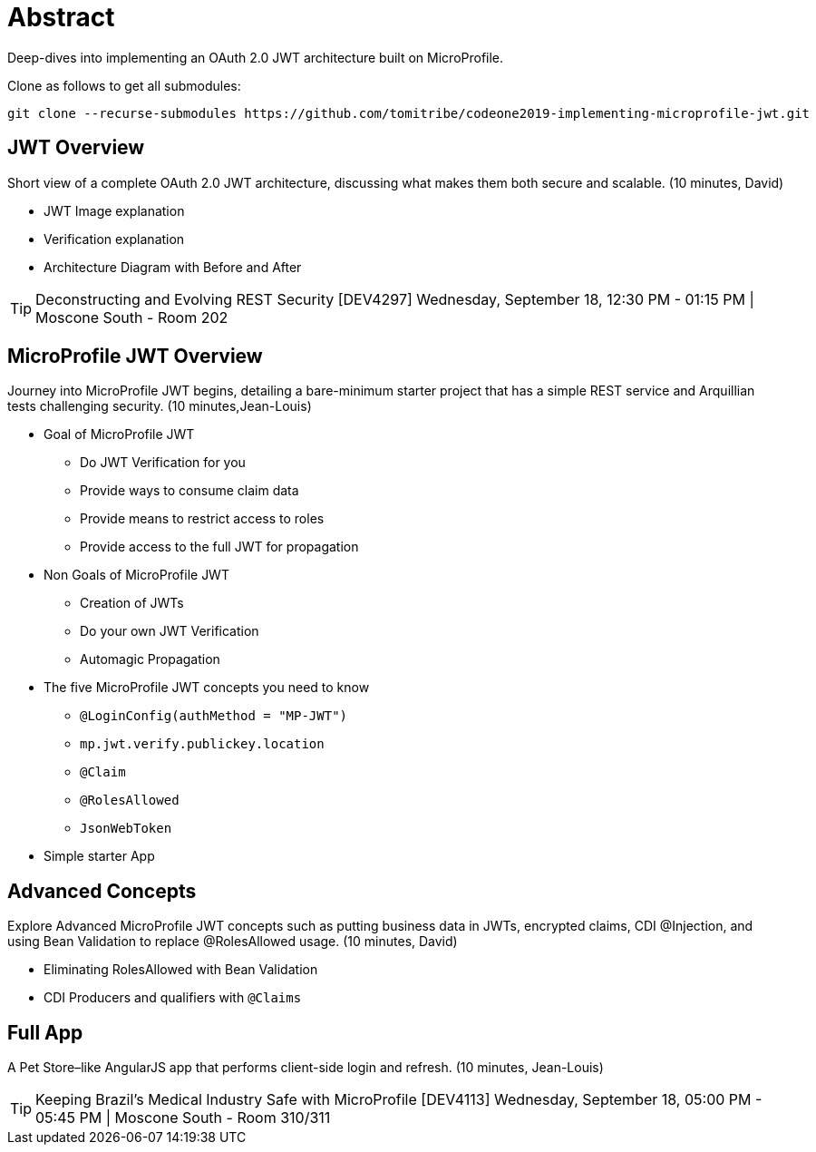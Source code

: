 = Abstract

Deep-dives into implementing an OAuth 2.0 JWT architecture built on MicroProfile.

Clone as follows to get all submodules:

----
git clone --recurse-submodules https://github.com/tomitribe/codeone2019-implementing-microprofile-jwt.git
----

== JWT Overview

Short view of a complete OAuth 2.0 JWT architecture, discussing what makes them both secure and scalable.
(10 minutes, David)

- JWT Image explanation
- Verification explanation
- Architecture Diagram with Before and After   

TIP: Deconstructing and Evolving REST Security [DEV4297]
Wednesday, September 18, 12:30 PM - 01:15 PM | Moscone South - Room 202

== MicroProfile JWT Overview

Journey into MicroProfile JWT begins, detailing a bare-minimum starter project that has a simple REST service and Arquillian tests challenging security.
 (10 minutes,Jean-Louis)

* Goal of MicroProfile JWT
** Do JWT Verification for you
** Provide ways to consume claim data
** Provide means to restrict access to roles
** Provide access to the full JWT for propagation
* Non Goals of MicroProfile JWT
** Creation of JWTs
** Do your own JWT Verification
** Automagic Propagation
* The five MicroProfile JWT concepts you need to know
** `@LoginConfig(authMethod = "MP-JWT")`
** `mp.jwt.verify.publickey.location`
** `@Claim`
** `@RolesAllowed`
** `JsonWebToken`
* Simple starter App

== Advanced Concepts

Explore Advanced MicroProfile JWT concepts such as  putting business data in JWTs, encrypted claims, CDI @Injection, and using Bean Validation to replace @RolesAllowed usage.
(10 minutes, David)

- Eliminating RolesAllowed with Bean Validation
- CDI Producers and qualifiers with `@Claims`

== Full App

A Pet Store–like AngularJS app that performs client-side login and refresh.
(10 minutes, Jean-Louis)

TIP: Keeping Brazil’s Medical Industry Safe with MicroProfile [DEV4113]
Wednesday, September 18, 05:00 PM - 05:45 PM | Moscone South - Room 310/311
